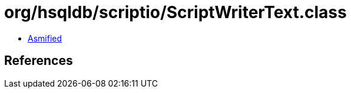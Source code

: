= org/hsqldb/scriptio/ScriptWriterText.class

 - link:ScriptWriterText-asmified.java[Asmified]

== References

